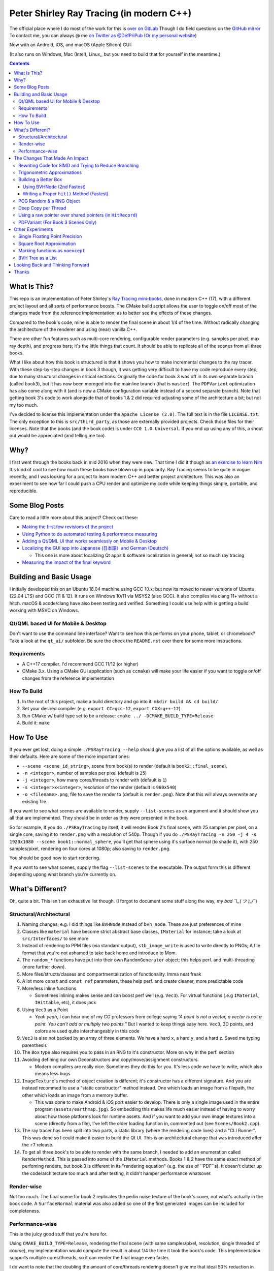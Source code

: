 #########################################
Peter Shirley Ray Tracing (in modern C++)
#########################################

|book2_final_render|


The official place where I do most of the work for this is `over on GitLab <https://gitlab.com/define-private-public/PSRayTracing>`_
Though I do field questions on the `GitHub mirror <https://github.com/define-private-public/PSRayTracing/>`_
To contact me, you can always @ me `on Twitter as @DefPriPub <https://twitter.com/DefPriPub>`_  (`Or my personal website <https://16bpp.net/>`_)

Now with an Android, iOS, and macOS (Apple Silicon) GUI:

|PSRayTracingGooglePlay|_
|PSRayTracingAppleAppStore|_

(It also runs on Windows, Mac (Intel), Linux,, but you need to build that for yourself in the meantime.)


.. contents ::


*************
What Is This?
*************

This repo is an implementation of Peter Shirley's `Ray Tracing mini-books`_, done in modern C++ (17),
with a different project layout and all sorts of performance boosts.  The CMake build script allows
the user to toggle on/off most of the changes made from the reference implementation; as to better
see the effects of these changes.

Compared to the book's code, mine is able to render the final scene in about 1/4 of the time.  Without
radically changing the architecture of the renderer and using (near) vanilla C++.

There are other fun features such as multi-core rendering, configurable render parameters (e.g. samples
per pixel, max ray depth), and progress bars; it's the little things that count.  It should be able to
replicate all of the scenes from all three books.

What I like about how this book is structured is that it shows you how to make incremental changes to
the ray tracer.  With these step-by-step changes in book 3 though, it was getting very difficult to
have my code reproduce every step, due to many structural changes in critical sections.  Originally the
code for book 3 was off in its own separate branch (called ``book3``), but it has now been mereged into
the mainline branch (that is ``master``).  The ``PDFVariant`` optimization has also come along with it
(and is now a CMake configuration variable instead of a second separate branch).  Note that getting book 3's
code to work alongside that of books 1 & 2 did required adjusting some of the architecture a bit; but not
my too much.

I've decided to license this implementation under the ``Apache License (2.0)``.  The full text is in the
file ``LICENSE.txt``.  The only exception to this is ``src/third_party``, as those are externally provided
projects.  Check those files for their licenses.  Note that the books (and the book code) is under
``CC0 1.0 Universal``.  If you end up using any of this, a shout out would be appreciated (and telling me
too).



****
Why?
****

I first went through the books back in mid 2016 when they were new.  That time I did it though as `an exercise to learn Nim`_
It's kind of cool to see how much these books have blown up in popularity.  Ray Tracing seems to be
quite in vogue recently, and I was looking for a project to learn modern C++ and better project architecture.
This was also an experiment to see how far I could push a CPU render and optimize my code while keeping
things simple, portable, and reproducible.


***************
Some Blog Posts
***************

Care to read a little more about this project?  Check out these:

* `Making the first few revisions of the project <https://16bpp.net/blog/post/psraytracing-a-revisit-of-the-peter-shirley-minibooks-4-years-later/>`_

* `Using Python to do automated testing & performance measuring <https://16bpp.net/blog/post/automated-testing-of-a-ray-tracer/>`_

* `Adding a Qt/QML UI that works seamlessly on Mobile & Desktop <https://16bpp.net/blog/post/making-a-cross-platform-mobile-desktop-app-with-qt-62/>`_

* `Localizing the GUI app into Japanese (日本語）and German (Deutsch) <https://16bpp.net/blog/post/localizing-a-qt-app-or-anything-else-for-that-matter/>`_

  * This one is more about localizing Qt apps & software localization in general; not so much ray tracing

* `Measuring the impact of the final keyword <https://16bpp.net/blog/post/the-performance-impact-of-cpp-final-keyword/>`_




************************
Building and Basic Usage
************************

I initially developed this on an Ubuntu 18.04 machine using GCC 10.x; but now its moved to newer versions
of Ubuntu (22.04 LTS) and GCC (11 & 12).  It runs on Windows 10/11 via MSYS2 (also GCC).  It also compiles
via clang 11+ without a hitch.  macOS & xcode/clang have also been testing and verified. Something I could
use help with is getting a build working with MSVC on Windows.


====================================
Qt/QML based UI for Mobile & Desktop
====================================

Don't want to use the command line interface?  Want to see how this performs on your phone, tablet, or chromebook?
Take a look at the ``qt_ui/`` subfolder.  Be sure the check the ``README.rst`` over there for some more instructions.


============
Requirements
============

* A C++17 compiler.  I'd recommend GCC 11/12 (or higher)

* CMake 3.x.  Using a CMake GUI application (such as ``ccmake``) will make your life easier if you want
  to toggle on/off changes from the reference implementation


============
How To Build
============

1. In the root of this project, make a build directory and go into it: ``mkdir build && cd build/``

2. Set your desired compiler (e.g. ``export CC=gcc-12``, ``export CXX=g++-12``)

3. Run CMake w/ build type set to be a release: ``cmake ../ -DCMAKE_BUILD_TYPE=Release``

4. Build it: ``make``



**********
How To Use
**********

If you ever get lost, doing a simple ``./PSRayTracing --help`` should give you a list of all the options
available, as well as their defaults.  Here are some of the more important ones:

* ``--scene <scene_id_string>``, scene from book(s) to render (default is ``book2::final_scene``).

* ``-n <integer>``, number of samples per pixel (default is ``25``)

* ``-j <integer>``, how many cores/threads to render with (default is ``1``)

* ``-s <integer>x<integer>``, resolution of the render (default is ``960x540``)

* ``-o <filename>.png``, file to save the render to (default is ``render.png``).  Note that this will always
  overwrite any existing file.

If you want to see what scenes are available to render, supply ``--list-scenes`` as an argument and it should
show you all that are implemented.  They should be in order as they were presented in the book.

So for example, If you do ``./PSRayTracing`` by itself, it will render Book 2's final scene, with 25 samples
per pixel, on a single core, saving it to ``render.png`` with a resolution of 540p.  Though if you do
``./PSRayTracing -n 250 -j 4 -s 1920x1080 --scene book1::normal_sphere``, you'll get that sphere using it's
surface normal (to shade it), with 250 samples/pixel, rendering on four cores at 1080p; also saving to
``render.png``.

You should be good now to start rendering.

If you want to see what scenes, supply the flag ``--list-scenes`` to the executable.  The output form this is
different depending upong what branch you're currently on.



*****************
What's Different?
*****************

Oh, quite a bit.  This isn't an exhaustive list though.  (I forgot to document some stuff along the way,
*my bad ¯\\_( ツ )_/¯*)


========================
Structural/Architectural
========================

1. Naming changes; e.g. I did things like ``BVHNode`` instead of ``bvh_node``.  These are just preferences
   of mine

2. Classes like ``material`` have become strict abstract base classes, ``IMaterial`` for instance; take a
   look at ``src/Interfaces/`` to see more

3. Instead of rendering to PPM files (via standard output), ``stb_image_write`` is used to write directly
   to PNGs; A file format that you're not ashamed to take back home and introduce to Mom.

4. The ``random_*`` functions have put into their own ``RandomGenerator`` object; this helps perf. and
   multi-threading (more further down).

5. More files/structs/classes and compartmentalization of functionality.  Imma neat freak

6. A lot more ``const`` and ``const ref`` parameters, these help perf. and create cleaner, more predictable
   code

7. More/less inline functions

   * Sometimes inlining makes sense and can boost perf well (e.g. ``Vec3``). For virtual functions (.e.g
     ``IMaterial``, ``IHittable``, etc), it does jack

8. Using ``Vec3`` as a Point

   * *Yeah yeah*, I can hear one of my CG professors from college saying *“A point is not a vector, a vector
     is not a point.  You can't add or multiply two points.”* But I wanted to keep things easy here.  ``Vec3``,
     3D points, and colors are used quite interchangeably in this code

9. ``Vec3`` is also not backed by an array of three elements.  We have a hard ``x``, a hard ``y``, and a
   hard ``z``.  Saved me typing parenthesis

10. The ``Box`` type also requires you to pass in an RNG to it's constructor.  More on why in the perf. section

11. Avoiding defining our own Deconstructors and copy/move/assignment constructors.

    * Modern compilers are really nice.  Sometimes they do this for you.  It's less code we have to write,
      which also means less bugs

12. ``ImageTexture``'s method of object creation is different; it's constructor has a different signature.
    And you are instead recommed to use a "static constructor" method instead.  One which loads an image from
    a filepath, the other which loads an image from a memory buffer.

    * This was done to make Android & iOS port easier to develop.  There is only a single image used in the
      entire program (``assets/earthmap.jpg``).  So embedding this makes life much easier instead of having
      to worry about how those platforms look for runtime assets.  And if you want to add your own image
      textures into a scene (directly from a file), I've left the older loading function in, commented out
      (see ``Scenes/Book2.cpp``).

13. The ray tracer has been split into two parts, a static library (where the rendering code lives) and a
    "CLI Runner".  This was done so I could make it easier to build the Qt UI.  This is an architectural
    change that was introduced after the ``r7`` release.

14. To get all three book's to be able to render with the same branch, I needed to add an enumeration called
    ``RenderMethod``.  This is passed into some of the ``IMaterial`` methods.  Books 1 & 2 have the same exact
    method of perfoming renders, but book 3 is different in its "rendering equation" (e.g. the use of ``PDF``s).
    It doesn't clutter up the code/architecture too much and after testing, it didn't hamper performance whatsover.


===========
Render-wise
===========

Not too much.  The final scene for book 2 replicates the perlin noise texture of the book's cover, not what's
actually in the book code.  A ``SurfaceNormal`` material was also added so one of the first generated images can
be included for completeness.


================
Performance-wise
================

This is the juicy good stuff that you're here for.

Using ``CMAKE_BUILD_TYPE=Release``, rendering the final scene (with same samples/pixel, resolution, single
threaded of course), my implementation would compute the result in about 1/4 the time it took the book's code.
This implementation supports multiple cores/threads, so it can render the final image even faster.

I do want to note that the doubling the amount of core/threads rendering doesn't give me that ideal 50%
reduction in render time.  E.g. ``1 core = 120 sec``, ``2 cores = 72 sec``, ``4 cores = 43 sec``, etc..).
This was my first time implementing a thread pool in C++.  If someone knows how to improve on my multi-threading
code, please send a PR my way.  I think there is some pointer chasing going on that is hampering perf. too.

My code is structured differently, so it's very likely there were perf. benefits from that as well.  If you
look at the CMake build file (``src/CMakeLists.txt``), you should see that there are a lot of added ``ON/OFF``
options, that all begin with ``WITH_*`` (e.g. ``WITH_BOOK_PERLIN``, ``WITH_BOOK_SQRT``, etc).  These are
changes that differ from the book code.  I made them toggleable on/off so you can better see the effects they
have on render time (some even have effects on the final image).  Using a CMake GUI application (like ``ccmake``)
it is pretty easy to do all this toggling.

Some of them created massive perf. boosts for me (e.g. 12%, 7%, etc.).  While some others were very tiny, it
was hard to measure (e.g. 1%, 0.5%); which could be within the margin of error.  So I will say that not all
of these are fully conclusive, but I would like others to take a look as well and report to me if my method
or the book's method was better on your system.  For instance, I'm on an ``Intel(R) Core(TM) i5-7300U CPU @
2.60GHz``.  (I'd like to see what one of those magical AMD Ryzen Threadripper does. :] )

I'm not going to go into gory details of the code, as it can get a bit long.  If you' interested in seeing
what I did for a certain option, search through the code (C++) looking for ``#ifdef`` statements that have
a corresponding ``USE_*`` to them.  For example, if you wanted to look to see what I wrote for
``WITH_BOOK_AABB_HIT``, search for ``USE_BOOK_AABB_HIT``.



*******************************
The Changes That Made An Impact
*******************************

======================================================
Rewriting Code for SIMD and Trying to Reduce Branching
======================================================

There were many parts of the code and can be rewritten and moved around with having the same computed result,
but computed in a more efficient manner.  I'm finding it a little hard to correctly explain how this works,
so I think it would be best to go in and look at the code differences.  In some places, I actually had the
result of an ``if`` body computed right before that ``if``, hoping that the compiler would reorder instructions
and pack computations together via auto-vectorization.  This is what I did in a lot of ``*::hit()`` functions.

Branching (i.e. ``if`` statements for you non-assembly people) can be a real performance killer.  Only do
branching if you need to for the correctness of an algorithm, or to save time on an expensive computation
(e.g. checking a cache).

I think the best change to show off for this is my implementation of the ``AABB::hit()`` function.  It went
from a bunch of ``if`` s, ``swap()`` s, and value comparisons computed sequentially, to a very parallelizable
batch of ``min()`` s and ``max()`` es.

I would like to make a note about branch prediction.  I'm not sure if I was able to successfully exploit it
in my implementation (see my ``ray_color()`` function).  If you have the time, reading this `Stack Overflow
post <https://stackoverflow.com/questions/11227809/why-is-processing-a-sorted-array-faster-than-processing-an-unsorted-array>`_
It provides some great insight into what's going on at the CPU level to make your code faster.

The people who write compilers and create CPUs are the smartest in the world.  The best we can do is write
our programs to utilize their genius.

============================
Trigonometric Approximations
============================

Trig functions are necessary for almost anything math.  Though, they can also get a little expensive to
compute.  But in some cases, such as graphics, we can get away with doing a faster approximation of the
functions.  In our case, we use the functions ``sin()``, ``cos()``, ``asin()``, and ``atan2()``.

Sine, cosine, and arcsine use a taylor series approximation.  It's fairly easy enough to implement.
``atan2()`` as a bit more tricky and required bitwidling magic.  My method was taken from
`this page <https://www.dsprelated.com/showarticle/1052.php>`_.  I'd really recommend reading through it if
you want to know the details of how it worked.

Keep in mind that since these are approximations, they're going to differ from the ground truth.  Here's a
series of images that explain it better.

|asin_ground_truth|

|asin_approx_no_ec|

|asin_approx_with_ec|

If it's hard for you to see the difference between the first and third renders, load them up in an image
viewer and toggle between them really fast.

I used to have a math professor scoff at approximations.  I mean, they are technically incorrect.  But in our
program we express Pi as ``3.1415926535``; that's an approximation, not the actual value of Pi.  If we're doing
that, any approximation is fair game to use as long as the viewer has no idea it's different.


=====================
Building a Better Box
=====================

In the books' code, the ``Box`` object is actually made up of six components.  Two ``XYRect``, two ``XZRect``,
and two ``YZRect``.  Using a ``HittableList`` to store them all, and then loop through it for the ``hit()``
detection.  While this is pretty simple, it can be done better.

Take for example this stress test.  It is a 5x5x5 matrix of glass cubes in a Cornell Box.  Using the book's
method on my machine,  it took around 8 minutes and 28 seconds (528 sec); 600x600 with 100 samples per pixel
(single threaded).  Its scene id is ``fun::cornell_glass_boxes``

|cornell_glass_boxes|

---------------------------
Using BVHNode (2nd Fastest)
---------------------------

Now, in a prior chapter, we actually made a ``BVHNode`` object.  Having ``Box`` actually use that to store the
rectangles (and perform the ``hit()``) was much faster.  The only complication from this is now construction of
a ``Box`` object requires an RNG, but it's really a small price to pay.

With the use of the ``BVHNode``, this dropped down to 6 minutes and 5 seconds (365 sec).  That's already a speedup
of ~30%.

  I've removed this implementation of ``Box`` from the current revision because the method mentioned below is more
  performant.  If you wish to see this one though, checkout commit tagged ``r1``.

-------------------------------------------
Writing a Proper ``hit()`` Method (Fastest)
-------------------------------------------

To push this even further, it's better to give the Box object its own ``hit()`` implementation, rather than relying
on that of the ``*Rect`` children.  To do this we simply take the code for each individual ``*Rect::hit()`` function,
place it in ``Box::hit()``, and then rewrite it to take better advantage of SIMD instructions.  This way the ray-side
hit intersection is being computed in parallel.  And since we don't need to store a list of pointers to more objects,
this also helps us trim down on memory usage.

This reduced the render time of the "Cornell Glass Boxes" down to 5 minutes and 34 seconds (334 sec).  That's an extra
~10% upon the BVHNode method, but ~40% on the book's method!


=========================
PCG Random & a RNG Object
=========================

When doing random number generation, you're not limited to what's provided out of the box in C++.  As a
replacement for the Mersenne twister engine from the standard, `PCG <https://www.pcg-random.org>`_ provides a
drop in RNG that is better performing.

On top of that, the book's RNG solution was to use essentially one source for generation; a bunch of functions
prefixed with ``random_*``.  This created issues when I was trying to multi-thread the ray tracer (initially
with OpenMP).

|bad_rng_black_speckles|

Black speckles were showing up on the multi-core enabled renders.  In a Twitter thread someone suggested that
I make sure the RNG is thread safe, which it wasn't.  My implementation creates a branch new RNG object per
scanline (each seeded from a master RNG).  It fixed this issue and improved performance.


====================
Deep Copy per Thread
====================

The list of objects to render (or tree, whatever term you prefer), if you notice, is actually a collection
of ``std::shared_ptr<T>`` types.  In some cases, using a shared pointer can make a lot of sense.  For example
if two different objects have the same texture or material.  If you update the material on one of the objects,
you'll see the change on the other.  A common complaint of shared pointers is that they are slow (e.g. because
of reference counting).  This can even further cause issues when you throw multi-core access into the mix.
Luckily, the rendering process is read-only when it comes to the scene, so we don't need to worry about any of
those multi-threaded reading/writing/access issues you hear so much about.

I started with the hypothesis: *"Copying the scene (to render) to each thread/core would improve the render
performance."*  I created the ``IDeepCopyable`` interface, and then implemented it on every class that could be
rendered (e.g. Spheres, Textures, Boxes, etc.).  It requires that you add a function called ``copy()``, which
must return a deep copy of the object and of its child objects.  Then when setuping up the render threads, in
each one, ``copy()`` is called on the root of the scene.

So for single core rendering, there's no improvement.  But when rendering with multiple cores, I saw signifcant
improvements.  Sometimes in the range of it being 20-30% faster! I also want to note that different scenes did
not have all the same benefits.  To be honest, I'm not fully sure why this is the case.  My assumption is because
multiple threads are not having to fight over a single shared pointer tree.   I did ask Reddit's ``/r/cpp_questions/``
why it could be faster.  If you would like to read the thread `it's right over here <https://www.reddit.com/r/cpp_questions/comments/jl4vdd/why_exactly_did_copying_a_tree_of_pointers_to/>`_ .
Or if you may know why this is more performant, please tell me so I can put that information here.

A better thing to do in my opinion is not to rely on shared pointers unless you really need to.

By default the "deep copy per thread" feature is on, but it can be toggled off at runtime by supplying the
``--no-copy-per-thread`` flag to the executable.


===========================================================
Using a raw pointer over shared pointers (in ``HitRecord``)
===========================================================

Going off from the above section, it would be good to eliminate (or reduce) the use of ``std::shared_ptr<T>`` in
our code.

Going off on a little aside here, part of my inspiration to revisit this book series was watching `Tyler Morgan-Wall <https://twitter.com/tylermorganwall>`_
build his `Rayrender/Rayshader project <https://github.com/tylermorganwall/rayrender/>`_ (a path tracer for R).
Like this one, it's also based off of the Peter Shirley books.  `In a recent tweet <https://twitter.com/tylermorganwall/status/1342328063510638593>`_
he announced that he was able improve render speeds by about 20%.  `After poking through his commit history <https://github.com/tylermorganwall/rayrender/commit/7358edf19e0ccf4478a8f9975f4c418e15841783>`_,
there is a change in the ``HitRecord`` structure.  ``mat_ptr`` was changed from being a
``std::shared_ptr<IMaterial>`` over to a plain old raw pointer (``IMaterial *``).

Making that change to this ray tracing project also led to a good speed boost.  When testing this out on an older
Gen 7 i5 CPU, I got a render speed improvement of about 30%!  On a Gen 10 i7 CPU, the speed boost was closer to 10%;
not as grand, but still quite significant.

Since ``HitRecord`` is used a lot, including the ``mat_ptr`` field, it makes a lot of sense here to remove the shared
pointer usage.  We have no intention of modifying the material used, only to know what it is.  And during the render
process, none of the objects or materials will change.  This is a perfect place to use a raw pointer.

If you want to try toggling this on/off, this is controlled by the ``WITH_BOOK_MAT_PTR`` flag at CMake configuration
time.


===================================
PDFVariant (For Book 3 Scenes Only)
===================================

While working on Book 3, I couldn't help but notice that during the rendering process, we were allocating dynamic
memory and creating shared pointers when it came to using classes like ``CosinePDF``, ``HittablePDF``, and
``MixturePDF`` (all subclasses of ``IPDF``).  These classes weren't being used in any extraordinary complex ways.
For instance ``CosinePDF`` is only being used in ``IMaterial`` objects.  ``HittablePDF`` is only being used with
the light objects for a scene.  And ``MixturePDF`` is only instantiated in the ``ray_color()`` function.

Leveraging ``std::variant<T>``, type we can still pass around these various ``IPDF`` sublcasses in a flexable manor,
but ensure that they stay allocated on the stack (thus no dynamic memory or reference counting).  This was shoved
into an aliased type called ``PDFVariant``.  We still need to work with pointers to ``IPDF`` (namely for
``MixturePDF``), but these are much faster raw pointers (and the memory actually lives on the stack).



*****************
Other Experiments
*****************

Not everything is a success.  I had some theories that I wanted to test that turned out to fail.


===============================
Single Floating Point Precision
===============================

If you look through the code, you'll find there's next to no mention of ``float`` or ``double`` directly.  It
has this type called ``rreal``.  That's actually an alias to one of those two; it defaults to ``double``.
I was wondering if using less precision would be more performant (since it doesn't have to use as many bytes
in memory).  Turns out that wasn't the case for most of the development; it was exactly the same.

Though later on (I can't remember where/when), ``float`` started to perform worse than ``double``.  I haven't
figured out what the cause of it was.  It's truly a bit perplexing to me.  If anyone might know why, I'm all
ears.

  As an aside, I used to use ``real`` as the data type, but I later found out that ``std::complex<T>`` has a
  member function called ``real()``.  Luckily humans were smart enough to invent refactoring tools.


=========================
Square Root Approximation
=========================

Chasing after `that famous fast inverse square root  approximation (of Quake 3 frame)
<https://en.wikipedia.org/wiki/Fast_inverse_square_root>`_, I did some research in square root approximation.
`This article was an interesting read. <https://www.codeproject.com/Articles/69941/Best-Square-Root-Method-Algorithm-Function-Precisi>`_
I tried the Babylonian method without much success.  I did learn quite a bit about the history of computing
square roots.  For me, in the end it turned out those methods were slower and more incorrect.

``std::sqrt()`` is king.


=================================
Marking functions as ``noexcept``
=================================

I remember hearing about how marking my functions with the `noexcept <https://visualstudiomagazine.com/articles/2016/10/01/noexcept.aspx>`_
could make my code run faster.  So to test this out (and test toggling it on & off), I added a macro called
``NOEXCEPT``, which will either expand to the ``noexcept`` keyword, or will be a null string.  As a benchmark
I did single core renders with the sample-per-pixels set to 250.

To my surprise, I found out that there was no signficant change in render time with ``noexcept`` on the functions
or not.  Each one took about 230 seconds in total, with a difference of about ~0.5 seconds (which can be
attributed to error).  My code is very much exception sparse, so I don't think it would have helped that much
anyways.  Other code bases may benefit from this, but this one definately did not.

Despite having no real performance benefits (at least for me), I still think adding ``noexcept`` is a good
C++ practice; especially for APIs.  It informs other developers of your design intentions.  *If you write code
that could crash someone else's, it's best to tell others that it could happen*.  C++ documetation tools such
as Doxygen will pick up those ``noexcept`` keywords and mark it in the generated docs.


==================
BVH Tree as a List
==================

The idea here is that I thought the ``BVHNode`` object was a little inefficient when it came to memory usage.  It required
that you create have two ``IHittable`` objects as children (which could also be ``BVHNodes``).  Instead, the BVH tree could
be a list AABBs, that also contained indices to child AABBs.  But maybe some of those indices actually pointed to objects
that could be hit and produce colour.  It practically became "pointers but with a lot more steps involved". I don't want
to go into the gory details of how it works.  If you want to see, look at the code for the class ``BVHNode_MorePerformant``.

This one had a much more minor speedup.  On some newer hardware, I only saw about a 1-2% performance boost.  When it came
an older machine, it was more in the range of 5-9% (which is more on the significant side).  This one didn't seem to be
as significant as other changes.  Not to mention it was hard to reproduce results that saw a constant performance boost
accross different hardware.  It is on by default though; it can be toggled on/off via a CMake configuration variable.

The tree construction and hit algorithms are the same as the book's BVH node (depth first).  It's very likely that
alterative construction and hit algorithms could produce more performant results.



*********************************
Looking Back and Thinking Forward
*********************************

Overall this was a fun project.

I'd love to visit some of these ideas, as they could bring better perf and add all around fun features, but
I want to get onto other projects.  Someday...

* Being able to pause and restart renders.  Should be simple, but I'd want to do it

* Adding in a scripting language to define scenes (instead of hard coding them in).

  * I think `ChaiScript <https://chaiscript.com>`_ would be a good candidate for this.  Fancy animations
    would also be more possible then!

* There should be some ways to lay out the memory and objects differently to gain more perf.
  ``std::shared_ptr<>`` isn't a zero cost abstraction.  Reducing the amount of pointers (and dynamically
  allocated memory) can really boost performance.  Though, I think a more radically different structure is
  required for this renderer

* CPUs and AVX instructions are fun and all, but let's not kid ourselves, GPUs are the alpha dogs in this realm.
  If I knew CUDA, OpenCL, or Vulkan better this renderer could very likely be in a real time state.

* Techniques such as adaptive sampling would be a boon.  But I wanted to keep this repo strictly to topics
  that were mentioned in the book

* Adding in some more fun features like metaballs or an
  `“0ldskool” plasma effect <https://www.bidouille.org/prog/plasma>`_.  Let's be real here, it isn't a true
  CG application unless you support these.  LAN party like it's '96.

I will be visiting Ray Tracing again sometime in the future.


******
Thanks
******

We're all working off of the works of others, in some way or another.  Let me highlight those that had a
bit more of an impact on this project.

* `Peter Shirley <https://twitter.com/Peter_shirley>`_, he wrote this book series initially

* `Matt Godbolt <https://twitter.com/mattgodbolt>`_ for his compiler explorer tool.  It has been invaluable
  when trying to play code golf for generated assembly and seeing if things get vectorized.  It's a must use
  for anyone who doing performance tweaking in C++

* `Nic Taylor <https://twitter.com/NicTVG>`_ for his ``atan2()`` approximation

* `Roman Wiche (a.k.a. Bromanz) <https://twitter.com/romanwiche>`_ for his Ray-AABB intersection article
  (and code)

* `Tyler Morgan-Wall <https://twitter.com/tylermorganwall>`_ for working on `Rayrender/Rayshader <https://github.com/tylermorganwall/rayrender/>`_
  which provided me with inspiration to start this project.  As well providing another hint on how to boost
  render speed

* The folks over on Reddit's C++ community answering my questions (`/r/cpp <https://reddit.com/r/cpp>`_ and
  `/r/cpp_questions <https://reddit.com/r/cpp_questions>`_)

* Those who work on the Boost, PCG Random, cxxopts (jarro2783), and stb libraries





.. |book2_final_render| image:: https://gitlab.com/define-private-public/PSRayTracing/-/raw/master/images/book2_final_n10000.png
  :width: 1920
  :height: 1080
  :scale: 50

.. |bad_rng_black_speckles| image:: https://gitlab.com/define-private-public/PSRayTracing/-/raw/master/images/black_spots_on_render.png
.. |asin_ground_truth| image:: https://gitlab.com/define-private-public/PSRayTracing/-/raw/master/images/asin_ground_truth.png
.. |asin_approx_no_ec| image:: https://gitlab.com/define-private-public/PSRayTracing/-/raw/master/images/asin_approx_no_ec.png
.. |asin_approx_with_ec| image:: https://gitlab.com/define-private-public/PSRayTracing/-/raw/master/images/asin_approx_with_ec.png
.. |cornell_glass_boxes| image:: https://gitlab.com/define-private-public/PSRayTracing/-/raw/master/images/cornell_glass_boxes.png
.. |PSRayTracingGooglePlay| image:: https://play.google.com/intl/en_us/badges/static/images/badges/en_badge_web_generic.png
.. |PSRayTracingAppleAppStore| image:: https://tools.applemediaservices.com/api/badges/download-on-the-app-store/black/en-us

.. _`Ray Tracing mini-books`: https://raytracing.github.io
.. _`an exercise to learn Nim`: https://16bpp.net/blog/post/ray-tracing-book-series-review-nim-first-impressions/
.. _PSRayTracingGooglePlay: https://play.google.com/store/apps/details?id=net.sixteenbpp.psraytracing&amp;pcampaignid=pcampaignidMKT-Other-global-all-co-prtnr-py-PartBadge-Mar2515-1
.. _PSRayTracingAppleAppStore: https://apps.apple.com/us/app/psraytracing/id6468944135
